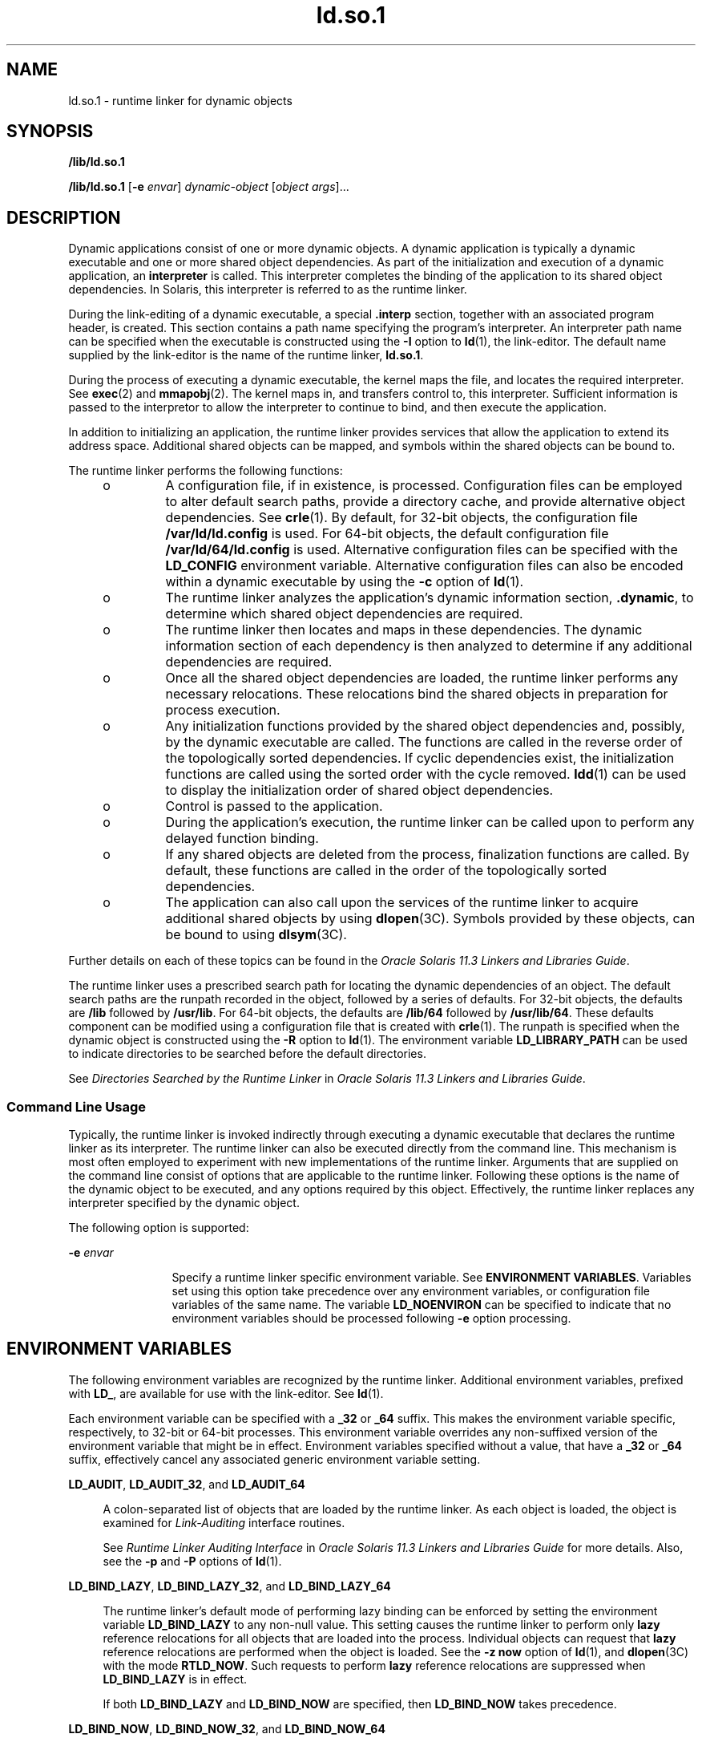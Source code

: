 '\" te
.\" Copyright (c) 1998, 2014, Oracle and/or its affiliates. All rights reserved.
.TH ld.so.1 1 "23 April 2014" "SunOS 5.11" "User Commands"
.SH NAME
ld.so.1 \- runtime linker for dynamic objects
.SH SYNOPSIS
.LP
.nf
\fB/lib/ld.so.1\fR 
.fi

.LP
.nf
\fB/lib/ld.so.1\fR [\fB-e\fR \fIenvar\fR] \fIdynamic-object\fR [\fIobject args\fR]...
.fi

.SH DESCRIPTION
.sp
.LP
Dynamic applications consist of one or more dynamic objects. A dynamic application is typically a dynamic executable and one or more shared object dependencies. As part of the initialization and execution of a dynamic application, an \fBinterpreter\fR is called. This interpreter completes the binding of the application to its shared object dependencies. In Solaris, this interpreter is referred to as the runtime linker.
.sp
.LP
During the link-editing of a dynamic executable, a special \fB\&.interp\fR section, together with an associated program header, is created. This section contains a path name specifying the program's interpreter. An interpreter path name can be specified when the executable is constructed using the \fB-I\fR option to \fBld\fR(1), the link-editor. The default name supplied by the link-editor is the name of the runtime linker, \fBld.so.1\fR.
.sp
.LP
During the process of executing a dynamic executable, the kernel maps the file, and locates the required interpreter. See \fBexec\fR(2) and \fBmmapobj\fR(2). The kernel maps in, and transfers control to, this interpreter. Sufficient information is passed to the interpretor to allow the interpreter to continue to bind, and then execute the application.
.sp
.LP
In addition to initializing an application, the runtime linker provides services that allow the application to extend its address space. Additional shared objects can be mapped, and symbols within the shared objects can be bound to.
.sp
.LP
The runtime linker performs the following functions:
.RS +4
.TP
.ie t \(bu
.el o
A configuration file, if in existence, is processed. Configuration files can be employed to alter default search paths, provide a directory cache, and provide alternative object dependencies. See \fBcrle\fR(1). By default, for 32-bit objects, the configuration file \fB/var/ld/ld.config\fR is used. For 64-bit objects, the default configuration file \fB/var/ld/64/ld.config\fR is used. Alternative configuration files can be specified with the \fBLD_CONFIG\fR environment variable. Alternative configuration files can also be encoded within a dynamic executable by using the \fB-c\fR option of \fBld\fR(1).
.RE
.RS +4
.TP
.ie t \(bu
.el o
The runtime linker analyzes the application's dynamic information section, \fB\&.dynamic\fR, to determine which shared object dependencies are required.
.RE
.RS +4
.TP
.ie t \(bu
.el o
The runtime linker then locates and maps in these dependencies. The dynamic information section of each dependency is then analyzed to determine if any additional dependencies are required.
.RE
.RS +4
.TP
.ie t \(bu
.el o
Once all the shared object dependencies are loaded, the runtime linker performs any necessary relocations. These relocations bind the shared objects in preparation for process execution.
.RE
.RS +4
.TP
.ie t \(bu
.el o
Any initialization functions provided by the shared object dependencies and, possibly, by the dynamic executable are called. The functions are called in the reverse order of the topologically sorted dependencies. If cyclic dependencies exist, the initialization functions are called using the sorted order with the cycle removed. \fBldd\fR(1) can be used to display the initialization order of shared object dependencies.
.RE
.RS +4
.TP
.ie t \(bu
.el o
Control is passed to the application.
.RE
.RS +4
.TP
.ie t \(bu
.el o
During the application's execution, the runtime linker can be called upon to perform any delayed function binding.
.RE
.RS +4
.TP
.ie t \(bu
.el o
If any shared objects are deleted from the process, finalization functions are called. By default, these functions are called in the order of the topologically sorted dependencies.
.RE
.RS +4
.TP
.ie t \(bu
.el o
The application can also call upon the services of the runtime linker to acquire additional shared objects by using \fBdlopen\fR(3C). Symbols provided by these objects, can be bound to using \fBdlsym\fR(3C).
.RE
.sp
.LP
Further details on each of these topics can be found in the \fIOracle Solaris 11.3 Linkers and Libraries         Guide\fR.
.sp
.LP
The runtime linker uses a prescribed search path for locating the dynamic dependencies of an object. The default search paths are the runpath recorded in the object, followed by a series of defaults. For 32-bit objects, the defaults are \fB/lib\fR followed by \fB/usr/lib\fR. For 64-bit objects, the defaults are \fB/lib/64\fR followed by \fB/usr/lib/64\fR. These defaults component can be modified using a configuration file that is created with \fBcrle\fR(1). The runpath is specified when the dynamic object is constructed using the \fB-R\fR option to \fBld\fR(1). The environment variable \fBLD_LIBRARY_PATH\fR can be used to indicate directories to be searched before the default directories.
.sp
.LP
See \fIDirectories Searched by the Runtime Linker\fR in \fIOracle Solaris 11.3 Linkers and Libraries         Guide\fR.
.SS "Command Line Usage"
.sp
.LP
Typically, the runtime linker is invoked indirectly through executing a dynamic executable that declares the runtime linker as its interpreter. The runtime linker can also be executed directly from the command line. This mechanism is most often employed to experiment with new implementations of the runtime linker. Arguments that are supplied on the command line consist of options that are applicable to the runtime linker. Following these options is the name of the dynamic object to be executed, and any options required by this object. Effectively, the runtime linker replaces any interpreter specified by the dynamic object.
.sp
.LP
The following option is supported:
.sp
.ne 2
.mk
.na
\fB\fB-e\fR \fIenvar\fR\fR
.ad
.RS 12n
.rt  
Specify a runtime linker specific environment variable. See \fBENVIRONMENT VARIABLES\fR. Variables set using this option take precedence over any environment variables, or configuration file variables of the same name. The variable \fBLD_NOENVIRON\fR can be specified to indicate that no environment variables should be processed following \fB-e\fR option processing.
.RE

.SH ENVIRONMENT VARIABLES
.sp
.LP
The following environment variables are recognized by the runtime linker. Additional environment variables, prefixed with \fBLD_\fR, are available for use with the link-editor. See \fBld\fR(1).
.sp
.LP
Each environment variable can be specified with a \fB_32\fR or \fB_64\fR suffix. This makes the environment variable specific, respectively, to 32-bit or 64-bit processes. This environment variable overrides any non-suffixed version of the environment variable that might be in effect. Environment variables specified without a value, that have a \fB_32\fR or \fB_64\fR suffix, effectively cancel any associated generic environment variable setting.
.sp
.ne 2
.mk
.na
\fB\fBLD_AUDIT\fR, \fBLD_AUDIT_32\fR, and \fBLD_AUDIT_64\fR\fR
.ad
.sp .6
.RS 4n
A colon-separated list of objects that are loaded by the runtime linker. As each object is loaded, the object is examined for \fILink-Auditing\fR interface routines.
.sp
See \fIRuntime Linker Auditing Interface\fR in \fIOracle Solaris 11.3 Linkers and Libraries         Guide\fR for more details. Also, see the \fB-p\fR and \fB-P\fR options of \fBld\fR(1).
.RE

.sp
.ne 2
.mk
.na
\fB\fBLD_BIND_LAZY\fR, \fBLD_BIND_LAZY_32\fR, and \fBLD_BIND_LAZY_64\fR\fR
.ad
.sp .6
.RS 4n
The runtime linker's default mode of performing lazy binding can be enforced by setting the environment variable \fBLD_BIND_LAZY\fR to any non-null value. This setting causes the runtime linker to perform only \fBlazy\fR reference relocations for all objects that are loaded into the process. Individual objects can request that \fBlazy\fR reference relocations are performed when the object is loaded. See the \fB-z\fR \fBnow\fR option of \fBld\fR(1), and \fBdlopen\fR(3C) with the mode \fBRTLD_NOW\fR. Such requests to perform \fBlazy\fR reference relocations are suppressed when \fBLD_BIND_LAZY\fR is in effect.
.sp
If both \fBLD_BIND_LAZY\fR and \fBLD_BIND_NOW\fR are specified, then \fBLD_BIND_NOW\fR takes precedence.
.RE

.sp
.ne 2
.mk
.na
\fB\fBLD_BIND_NOW\fR, \fBLD_BIND_NOW_32\fR, and \fBLD_BIND_NOW_64\fR\fR
.ad
.sp .6
.RS 4n
The runtime linker's default mode of performing lazy binding can be overridden by setting the environment variable \fBLD_BIND_NOW\fR to any non-null value. This setting causes the runtime linker to perform both \fBimmediate\fR reference and \fBlazy\fR reference relocations for all non-deferred objects that are loaded into the process. Individual objects can request that non-deferred, \fBlazy\fR reference relocations are performed when the object is loaded. See the \fB-z\fR \fBnow\fR option of \fBld\fR(1), and \fBdlopen\fR(3C) with the mode \fBRTLD_NOW\fR. Deferred dependencies are not affected by \fBLD_BIND_NOW\fR or \fBRTLD_NOW\fR. See the \fB-z\fR \fBdeferred\fR option of \fBld\fR(1).
.sp
If both \fBLD_BIND_NOW\fR and \fBLD_BIND_LAZY\fR are specified, then \fBLD_BIND_NOW\fR takes precedence.
.sp
See \fIWhen Relocations Are Performed\fR in \fIOracle Solaris 11.3 Linkers and Libraries         Guide\fR for more details.
.RE

.sp
.ne 2
.mk
.na
\fB\fBLD_CAP_FILES\fR, \fBLD_CAP_FILES_32\fR, and \fBLD_CAP_FILES_64\fR\fR
.ad
.sp .6
.RS 4n
Identifies a comma separated list of files that should be validated against any alternative capabilities. See \fBLD_PLATCAP\fR, \fB LD_MACHCAP\fR, \fBLD_HWCAP\fR, and \fBLD_SFCAP\fR.
.sp
See \fIExercising a Capability Family\fR in \fIOracle Solaris 11.3 Linkers and Libraries         Guide\fR for more details.
.RE

.sp
.ne 2
.mk
.na
\fB\fBLD_CONFIG\fR, \fBLD_CONFIG_32\fR, and \fBLD_CONFIG_64\fR\fR
.ad
.sp .6
.RS 4n
Provides an alternative configuration file. Configuration files can be employed to alter default search paths, provide a directory cache, and provide alternate object dependencies. See \fBcrle\fR(1).
.RE

.sp
.ne 2
.mk
.na
\fB\fBLD_DEBUG\fR, \fBLD_DEBUG_32\fR, and \fBLD_DEBUG_64\fR\fR
.ad
.sp .6
.RS 4n
Provides a comma, or colon-separated list of tokens to cause the runtime linker to print debugging information to standard error. The special token \fBhelp\fR indicates the full list of tokens available. The environment variable \fBLD_DEBUG_OUTPUT\fR can also be supplied to specify a file to which the debugging information is sent. The filename is suffixed with the process \fBID\fR of the application generating the debugging information. See \fBlari\fR(1).
.sp
See \fIRuntime Linker Debugging Facility\fR in \fIOracle Solaris 11.3 Linkers and Libraries         Guide\fR for more details.
.RE

.sp
.ne 2
.mk
.na
\fB\fBLD_DEMANGLE\fR, \fBLD_DEMANGLE_32\fR, and \fBLD_DEMANGLE_64\fR\fR
.ad
.sp .6
.RS 4n
Any symbol name used as part of a diagnostic message is shown as defined within an \fBELF\fR file. When \fBLD_DEMANGLE\fR is set to any non-null value, the runtime linker attempts to decode (demangle) any C++ symbol name.
.RE

.sp
.ne 2
.mk
.na
\fB\fBLD_FLAGS\fR, \fBLD_FLAGS_32\fR, and \fBLD_FLAGS_64\fR\fR
.ad
.sp .6
.RS 4n
Provides an alternative means of supplying environment variable information. Any of the \fBLD_\fR\fIXXX\fR environment variables can be specified as a \fIxxx\fR token. Multiple tokens can be supplied separated by commas. See EXAMPLES.
.RE

.sp
.ne 2
.mk
.na
\fB\fBLD_HWCAP\fR, \fBLD_HWCAP_32\fR, and \fBLD_HWCAP_64\fR\fR
.ad
.sp .6
.RS 4n
Identifies an alternative hardware capabilities value.
.sp
.in +2
.nf
LD_HWCAP=[+-]{\fItoken\fR | [\fIindex\fR]\fInumber\fR},....
.fi
.in -2
.sp

A "+" prefix results in the capabilities that follow being added to the alternative capabilities. A "-" prefix results in the capabilities that follow being removed from the alternative capabilities. The lack of "+-" result in the capabilities that follow replacing the alternative capabilities.
.sp
To provide for setting numeric values for different masks, such as \fBCA_SUNW_HW_1\fR and \fBCA_SUNW_HW_2\fR, the number can be prefixed with a bracketed index. For example, \fBLD_HWCAP=[2]0x80\fR sets \fBCA_SUNW_HW_2\fR to the value \fB0x80\fR. If no index is specified, 1 is assumed. Invalid indexes are ignored.
.sp
See \fIIdentifying Capability Requirements\fR in \fIOracle Solaris 11.3 Linkers and Libraries         Guide\fR for more details.
.RE

.sp
.ne 2
.mk
.na
\fB\fBLD_LIBRARY_PATH\fR, \fBLD_LIBRARY_PATH_32\fR, and \fBLD_LIBRARY_PATH_64\fR\fR
.ad
.sp .6
.RS 4n
The \fBLD_LIBRARY_PATH\fR environment variable, if set, is used to enhance the search path that the runtime linker uses to find dynamic dependencies. \fBLD_LIBRARY_PATH\fR specifies a colon-separated list of directories that are searched before the default directories. Also notice that \fBLD_LIBRARY_PATH\fR adds additional semantics to \fBld\fR(1).
.sp
See \fIDirectories Searched by the Runtime Linker\fR in \fIOracle Solaris 11.3 Linkers and Libraries         Guide\fR for more details.
.RE

.sp
.ne 2
.mk
.na
\fB\fBLD_LOADFLTR\fR, \fBLD_LOADFLTR_32\fR, and \fBLD_LOADFLTR_64\fR\fR
.ad
.sp .6
.RS 4n
Filters are a form of shared object. Filters allow an alternative shared object to be selected at runtime that provide the implementation for any symbols that are defined within the filter. See the \fB-f\fR and \fB-F\fR options of \fBld\fR(1). By default, the alternative shared object processing is deferred until symbol resolution occurs against the filter. When \fBLD_LOADFLTR\fR is set to any non-null value, any filtees are processed immediately when the filter is loaded. Also, see the \fB-z\fR \fBloadfltr\fR option of \fBld\fR(1).
.sp
See \fIShared Objects as Filters\fR in \fIOracle Solaris 11.3 Linkers and Libraries         Guide\fR for more details.
.RE

.sp
.ne 2
.mk
.na
\fB\fBLD_MACHCAP\fR, \fBLD_MACHCAP_32\fR, and \fBLD_MACHCAP_64\fR\fR
.ad
.sp .6
.RS 4n
Identifies an alternative machine hardware name.
.sp
See \fIIdentifying Capability Requirements\fR in \fIOracle Solaris 11.3 Linkers and Libraries         Guide\fR for more details.
.RE

.sp
.ne 2
.mk
.na
\fB\fBLD_NOAUDIT\fR, \fBLD_NOAUDIT_32\fR, and \fBLD_NOAUDIT_64\fR\fR
.ad
.sp .6
.RS 4n
Local auditing libraries can be defined within applications and shared objects. See the \fB-p\fR and \fB-P\fR options of \fBld\fR(1). When \fBLD_NOAUDIT\fR is set to any non-null value, the runtime linker ignores any local auditing libraries.
.sp
See \fIGenerating Auxiliary Filters\fR in \fIOracle Solaris 11.3 Linkers and Libraries         Guide\fR for more details.
.RE

.sp
.ne 2
.mk
.na
\fB\fBLD_NOAUXFLTR\fR, \fBLD_NOAUXFLTR_32\fR, and \fBLD_NOAUXFLTR_64\fR\fR
.ad
.sp .6
.RS 4n
Auxiliary filters are a form of shared object. Auxiliary filters allow an alternative shared object to be selected at runtime which provides the implementation for any symbols that are defined within the filter. See the \fB-f\fR option of \fBld\fR(1). When \fBLD_NOAUXFLTR\fR is set to any non-null value, the runtime linker disables this alternative shared object lookup.
.sp
See \fIShared Objects as Filters\fR in \fIOracle Solaris 11.3 Linkers and Libraries         Guide\fR for more details.
.RE

.sp
.ne 2
.mk
.na
\fB\fBLD_NOCONFIG\fR, \fBLD_NOCONFIG_32\fR, and \fBLD_NOCONFIG_64\fR\fR
.ad
.sp .6
.RS 4n
By default the runtime linker attempts to open and process a configuration file. When \fBLD_NOCONFIG\fR is set to any non-null value, the runtime linker disables this configuration file processing.
.RE

.sp
.ne 2
.mk
.na
\fB\fBLD_NODIRCONFIG\fR, \fBLD_NODIRCONFIG_32\fR, and \fBLD_NODIRCONFIG_64\fR\fR
.ad
.sp .6
.RS 4n
Provides a subset of \fBLD_NOCONFIG\fR in that any directory cache information provided in a configuration file is ignored.
.RE

.sp
.ne 2
.mk
.na
\fB\fBLD_NODIRECT\fR, \fBLD_NODIRECT_32\fR, and \fBLD_NODIRECT_64\fR\fR
.ad
.sp .6
.RS 4n
Direct binding information instructs the runtime linker to search directly for a symbol in an associated object. See the \fB-B\fR \fBdirect\fR option of \fBld\fR(1). Without direct binding, the symbol search performed by the runtime linker follows the default model. When \fBLD_NODIRECT\fR is set to any non-null value, the runtime linker ignores any direct binding information.
.sp
See Chapter 6, \fIDirect Bindings,\fR in \fIOracle Solaris 11.3 Linkers and Libraries         Guide\fR for more details.
.RE

.sp
.ne 2
.mk
.na
\fB\fBLD_NOENVCONFIG\fR, \fBLD_NOENVCONFIG_32\fR, and \fBLD_NOENVCONFIG_64\fR\fR
.ad
.sp .6
.RS 4n
Provides a subset of \fBLD_NOCONFIG\fR in that any environment variables provided in a configuration file are ignored.
.RE

.sp
.ne 2
.mk
.na
\fB\fBLD_NOLAZYLOAD\fR, \fBLD_NOLAZYLOAD_32\fR, and \fBLD_NOLAZYLOAD_64\fR\fR
.ad
.sp .6
.RS 4n
Dependencies that are labeled for lazy loading are not loaded into memory until explicit reference to the dependency has been made. See the \fB-z\fR \fBlazyload\fR option of \fBld\fR(1). When \fBLD_NOLAZYLOAD\fR is set to any non-null value, the runtime linker ignores a dependencies lazy loading label and loads the dependency immediately.
.sp
See \fILazy Loading of Dynamic Dependencies\fR in \fIOracle Solaris 11.3 Linkers and Libraries         Guide\fR for more details.
.RE

.sp
.ne 2
.mk
.na
\fB\fBLD_NOOBJALTER\fR, \fBLD_NOOBJALTER_32\fR, and \fBLD_NOOBJALTER_64\fR\fR
.ad
.sp .6
.RS 4n
Provides a subset of \fBLD_NOCONFIG\fR in that any alternative object dependencies provided in a configuration file are ignored.
.RE

.sp
.ne 2
.mk
.na
\fB\fBLD_NOVERSION\fR, \fBLD_NOVERSION_32\fR, and \fBLD_NOVERSION_64\fR\fR
.ad
.sp .6
.RS 4n
By default, the runtime linker verifies version dependencies for the primary executable and all of its dependencies. When \fBLD_NOVERSION\fR is set to any non-null value, the runtime linker disables this version checking.
.sp
See \fIInternal Versioning\fR in \fIOracle Solaris 11.3 Linkers and Libraries         Guide\fR for more details.
.RE

.sp
.ne 2
.mk
.na
\fB\fBLD_ORIGIN\fR, \fBLD_ORIGIN_32\fR, and \fBLD_ORIGIN_64\fR\fR
.ad
.sp .6
.RS 4n
The immediate processing of \fB$ORIGIN\fR can be triggered by setting the environment variable \fBLD_ORIGIN\fR to any non-null value. Before Solaris 9, this option was useful for applications that invoked \fBchdir\fR(2) prior to locating dependencies that employed the \fB$ORIGIN\fR string token. The establishment of the current working directory by the runtime linker is now default thus making this option redundant.
.sp
See \fILocating Associated Dependencies\fR in \fIOracle Solaris 11.3 Linkers and Libraries         Guide\fR for more details.
.RE

.sp
.ne 2
.mk
.na
\fB\fBLD_PLATCAP\fR, \fBLD_PLATCAP_32\fR, and \fBLD_PLATCAP_64\fR\fR
.ad
.sp .6
.RS 4n
Identifies an alternative platform name.
.sp
See \fIIdentifying Capability Requirements\fR in \fIOracle Solaris 11.3 Linkers and Libraries         Guide\fR for more details.
.RE

.sp
.ne 2
.mk
.na
\fB\fBLD_PRELOAD\fR, \fBLD_PRELOAD_32\fR, and \fBLD_PRELOAD_64\fR\fR
.ad
.sp .6
.RS 4n
Provides a list of shared objects, separated by spaces. These objects are loaded after the program being executed but before any other shared objects that the program references. Symbol definitions provided by the preloaded objects interpose on references made by the shared objects that the program references. Symbol definitions provided by the preloaded objects do not interpose on the symbol definitions provided by the program.
.sp
See \fIPreloading Additional Objects\fR in \fIOracle Solaris 11.3 Linkers and Libraries         Guide\fR for more details.
.RE

.sp
.ne 2
.mk
.na
\fB\fBLD_PROFILE\fR, \fBLD_PROFILE_32\fR, and \fBLD_PROFILE_64\fR\fR
.ad
.sp .6
.RS 4n
Defines a shared object to be profiled by the runtime linker. When profiling is enabled, a profiling buffer file is created and mapped. The name of the buffer file is the name of the shared object being profiled with a \fB\&.profile\fR extension. By default, this buffer is placed under \fB/var/tmp\fR. The environment variable \fBLD_PROFILE_OUTPUT\fR can also be supplied to indicate an alternative directory in which to place the profiling buffer.
.sp
The profiling buffer contains \fBprofil\fR(2) and call count information. This information is similar to the \fIgmon.out\fR information generated by programs that have been linked with the \fB-xpg\fR option of \fBcc\fR. Any applications that use the named shared object and run while this environment variable is set, accumulate data in the profile buffer. See also NOTES. The profile buffer information can be examined using \fBgprof\fR(1).
.sp
The \fBLD_PROFILE\fR profiling technique is an alternative to other techniques that might be provided by the compilation system. The shared object being profiled does not have to be instrumented in any way, and \fBLD_PROFILE\fR should not be combined with a profile-instrumented application.
.sp
See \fIProfiling Shared Objects\fR in \fIOracle Solaris 11.3 Linkers and Libraries         Guide\fR for more details.
.RE

.sp
.ne 2
.mk
.na
\fB\fBLD_SFCAP\fR, \fBLD_SFCAP_32\fR, and \fBLD_SFCAP_64\fR\fR
.ad
.sp .6
.RS 4n
Identifies an alternative software capabilities value.
.sp
.in +2
.nf
LD_SFCAP=[+-]{\fItoken\fR | \fInumber\fR},....
.fi
.in -2
.sp

A "+" prefix results in the capabilities that follow being added to the alternative capabilities. A "-" prefix results in the capabilities that follow being removed from the alternative capabilities. The lack of "+-" result in the capabilities that follow replacing the alternative capabilities.
.sp
See \fIIdentifying Capability Requirements\fR in \fIOracle Solaris 11.3 Linkers and Libraries         Guide\fR for more details.
.RE

.sp
.ne 2
.mk
.na
\fB\fBLD_SIGNAL\fR, \fBLD_SIGNAL_32\fR, and \fBLD_SIGNAL_64\fR\fR
.ad
.sp .6
.RS 4n
Provides a \fBnumeric\fR signal number that the runtime linker uses to kill the process in the event of a fatal runtime error. See \fBthr_kill\fR(3C). By default, \fBSIGKILL\fR is used. For example, providing the alternative signal number \fB6\fR (\fBSIGABRT\fR), can provide for the creation of a core file to aid debugging. See also the \fBRTLD_DI_SETSIGNAL\fR request to \fBdlinfo\fR(3C).
.RE

.sp
.LP
Notice that environment variable names beginning with the characters \&'\fBLD_\fR' are reserved for possible future enhancements to \fBld\fR(1) and \fBld.so.1\fR.
.SH SECURITY
.sp
.LP
Secure processes have some restrictions applied to the evaluation of their dependencies and runpaths to prevent malicious dependency substitution or symbol interposition.
.sp
.LP
The runtime linker categorizes a process as secure if the \fBissetugid\fR(2) system call returns true for the process.
.sp
.LP
For 32-bit objects, the default trusted directories that are known to the runtime linker are \fB/lib/secure\fR and \fB/usr/lib/secure\fR. For 64-bit objects, the default trusted directories are \fB/lib/secure/64\fR and \fB/usr/lib/secure/64\fR. The utility \fBcrle\fR(1) can be used to specify additional trusted directories that are applicable for secure applications. Administrators who use this technique should ensure that the target directories are suitably protected from malicious intrusion.
.sp
.LP
If an \fBLD_LIBRARY_PATH\fR family environment variable is in effect for a secure process, only the \fBtrusted\fR directories specified by this variable are used to augment the runtime linker's search rules.
.sp
.LP
In a secure process, runpath components that are provided by the application or any of its dependencies are used, provided the component is a full path name, that is, the path name starts with a '\fB/\fR'.
.sp
.LP
In a secure process, the expansion of the \fB$ORIGIN\fR string is allowed only if the string expands to a \fBtrusted\fR directory. However, should a \fB$ORIGIN\fR expansion match a directory that has already provided dependencies, then the directory is implicitly secure. This directory can be used to provide additional dependencies.
.sp
.LP
In a secure process, \fBLD_CONFIG\fR is ignored. However, a configuration file that is recorded in a secure application is used. See the \fB-c\fR option of \fBld\fR(1). A recorded configuration file must be a full path name, that is, the path name starts with a '\fB/\fR'. A recorded configuration file that employs the \fB$ORIGIN\fR string is restricted to known trusted directories. Developers who record a configuration file within a secure application should ensure that the configuration file directory is suitably protected from malicious intrusion. In the absence of a recorded configuration file, a secure process uses the default configuration file, if a configuration file exists. See \fBcrle\fR(1).
.sp
.LP
In a secure process, \fBLD_SIGNAL\fR is ignored.
.sp
.LP
Additional objects can be loaded with a secure process using the \fBLD_PRELOAD\fR, or \fBLD_AUDIT\fR environment variables. These objects must be specified as \fBfull\fR path names or \fBsimple\fR file names. Full path names are restricted to known \fBtrusted\fR directories. Simple file names, in which no '\fB/\fR' appears in the name, are located subject to the search path restrictions previously described. Simple file names resolve only to known \fBtrusted\fR directories.
.sp
.LP
In a secure process, any dependencies that consist of simple filenames are processed using the path name restrictions previously described. Dependencies expressed as full path names or relative path names are used as is. Therefore, the developer of a secure process should ensure that the target directory referenced as a full path name or relative path name dependency is suitably protected from malicious intrusion.
.sp
.LP
When creating a secure process, relative path names should \fBnot\fR be used to express dependencies, or to construct \fBdlopen\fR(3C) path names. This restriction should be applied to the application and to \fBall\fR dependencies.
.SH EXAMPLES
.LP
\fBExample 1 \fRUsing LD_FLAGS to group environment variable information
.sp
.LP
The following use of \fBLD_FLAGS\fR is equivalent to setting the individual environment variables \fBLD_BIND_NOW\fR and \fBLD_LIBRARY_PATH\fR for 32-bit applications:

.sp
.in +2
.nf
example% \fBLD_FLAGS_32=bind_now,library_path=/lib/one:/lib/two\fR
.fi
.in -2
.sp

.sp
.LP
The following use of \fBLD_FLAGS\fR is equivalent to setting the individual environment variables \fBLD_LIBRARY_PATH\fR and \fBLD_PRELOAD\fR for 64-bit applications:

.sp
.in +2
.nf
example% \fBLD_FLAGS_64=library_path=/lib/one/64,preload=foo.so\fR
.fi
.in -2
.sp

.SH FILES
.sp
.ne 2
.mk
.na
\fB\fB/lib/ld.so.1\fR\fR
.ad
.sp .6
.RS 4n
Default runtime linker.
.RE

.sp
.ne 2
.mk
.na
\fB\fB/lib/libc.so.1\fR\fR
.ad
.sp .6
.RS 4n
Alternate interpreter for \fBSVID ABI\fR compatibility.
.RE

.sp
.ne 2
.mk
.na
\fB\fB/usr/lib/0@0.so.1\fR\fR
.ad
.sp .6
.RS 4n
A compatibility library to support null character pointers. See NOTES.
.RE

.sp
.ne 2
.mk
.na
\fB\fB/lib/secure\fR and \fB/usr/lib/secure\fR\fR
.ad
.sp .6
.RS 4n
\fBLD_PRELOAD\fR location for secure applications.
.RE

.sp
.ne 2
.mk
.na
\fB\fB/lib/secure/64\fR and \fB/usr/lib/secure/64\fR\fR
.ad
.sp .6
.RS 4n
\fBLD_PRELOAD\fR location for secure 64-bit applications.
.RE

.sp
.ne 2
.mk
.na
\fB\fB/lib/64/ld.so.1\fR\fR
.ad
.sp .6
.RS 4n
Default runtime linker for 64-bit applications.
.RE

.sp
.ne 2
.mk
.na
\fB\fB/usr/lib/64/0@0.so.1\fR\fR
.ad
.sp .6
.RS 4n
A 64-bit compatibility library to support null character pointers. See NOTES.
.RE

.sp
.ne 2
.mk
.na
\fB\fB/var/ld/ld.config\fR\fR
.ad
.sp .6
.RS 4n
Default configuration file for 32-bit applications.
.RE

.sp
.ne 2
.mk
.na
\fB\fB/var/ld/64/ld.config\fR\fR
.ad
.sp .6
.RS 4n
Default configuration file for 64-bit applications.
.RE

.SH ATTRIBUTES
.sp
.LP
See \fBattributes\fR(5) for descriptions of the following attributes:
.sp

.sp
.TS
tab() box;
cw(2.75i) |cw(2.75i) 
lw(2.75i) |lw(2.75i) 
.
ATTRIBUTE TYPEATTRIBUTE VALUE
_
Availabilitysystem/linker
.TE

.SH SEE ALSO
.sp
.LP
\fBcrle\fR(1), \fBld\fR(1), \fBgprof\fR(1), \fBlari\fR(1), \fBld\fR(1), \fBldd\fR(1), \fBexec\fR(2), \fBissetugid\fR(2), \fBmmapobj\fR(2), \fBprofil\fR(2), \fBdladdr\fR(3C), \fBdlclose\fR(3C), \fBdldump\fR(3C), \fBdlerror\fR(3C), \fBdlinfo\fR(3C), \fBdlopen\fR(3C), \fBdlsym\fR(3C), \fBthr_kill\fR(3C), \fBproc\fR(4), \fBattributes\fR(5)
.sp
.LP
\fIOracle Solaris 11.3 Linkers and Libraries         Guide\fR
.SH NOTES
.sp
.LP
Care should be exercised when using \fBLD_PROFILE\fR in combination with other process monitoring techniques, such as users of \fBproc\fR(4). Multiple process monitoring techniques can result in deadlock conditions that leave the profile buffer locked. A locked buffer blocks any processes that try to record profiling information. To reduce this likelihood, the runtime linker's profile implementation determines if the process is being monitored at startup. If so, profiling of the process is silently disabled. However, this mechanism can not catch monitoring processes that attach to the process during its execution.
.sp
.LP
The user compatibility library \fB/usr/lib/0@0.so.1\fR provides a mechanism that establishes a value of \fB0\fR at location 0. Some applications exist that erroneously assume a null character pointer should be treated the same as a pointer to a null string. A segmentation violation occurs in these applications when a null character pointer is accessed. If this library is added to such an application at runtime using \fBLD_PRELOAD\fR, the library provides an environment that is sympathetic to this errant behavior. However, the user compatibility library is intended neither to enable the generation of such applications, nor to endorse this particular programming practice.
.sp
.LP
In many cases, the presence of \fB/usr/lib/0@0.so.1\fR is benign, and it can be preloaded into programs that do not require it. However, there are exceptions. Some applications, such as the \fBJVM\fR (Java Virtual Machine), require that a segmentation violation be generated from a null pointer access. Applications such as the \fBJVM\fR should not preload \fB/usr/lib/0@0.so\fR.

